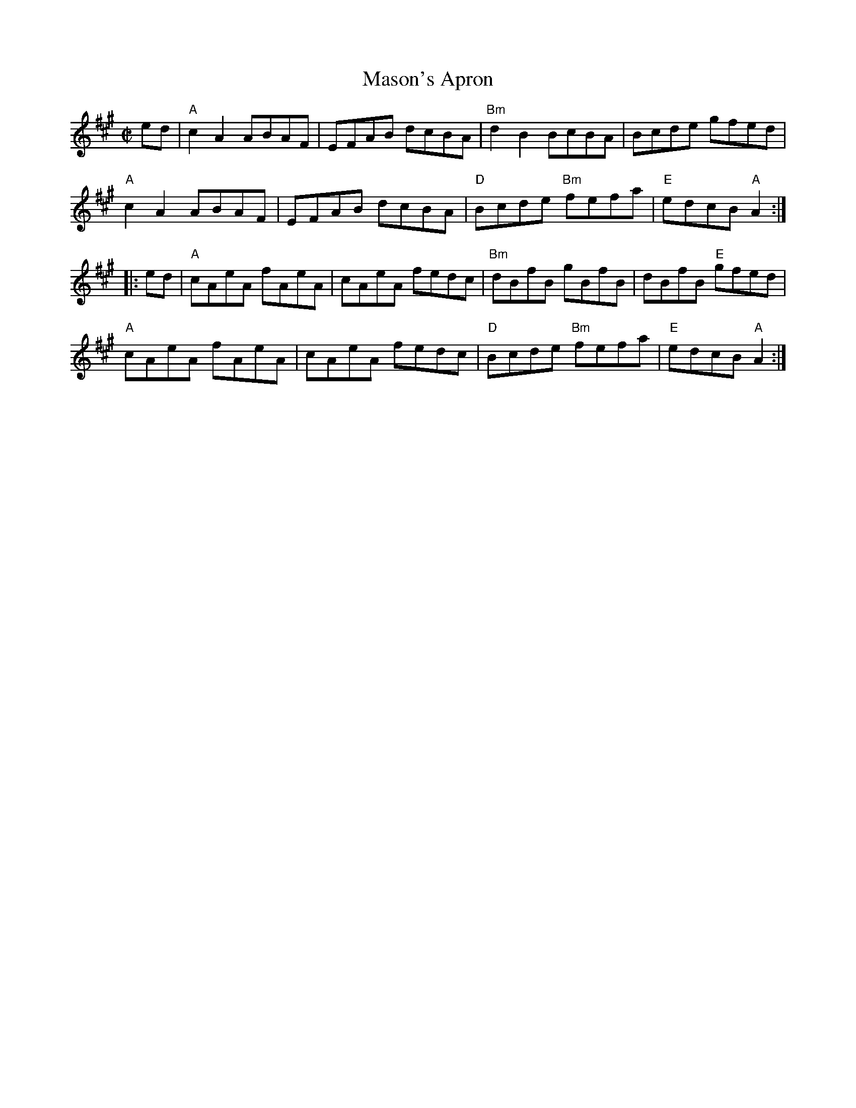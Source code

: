 X:1
T: Mason's Apron
I:
%%musicspace	2pt
M: C|
R: reel
K: A
ed| "A"c2A2 ABAF| EFAB dcBA| "Bm"d2B2 BcBA| Bcde gfed|
    "A"c2A2 ABAF| EFAB dcBA| "D"Bcde "Bm"fefa| "E"edcB "A"A2 :|
|:ed| "A"cAeA fAeA| cAeA fedc | "Bm"dBfB gBfB| dBfB "E"gfed|
    "A"cAeA fAeA| cAeA fedc | "D"Bcde "Bm"fefa| "E"edcB "A"A2 :|
%
%
